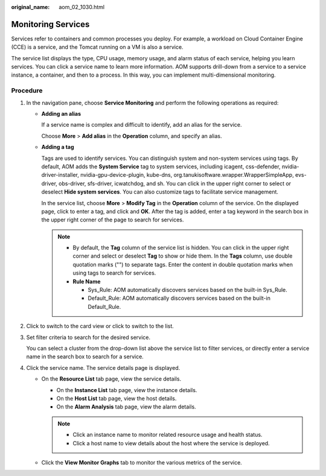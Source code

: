 :original_name: aom_02_1030.html

.. _aom_02_1030:

Monitoring Services
===================

Services refer to containers and common processes you deploy. For example, a workload on Cloud Container Engine (CCE) is a service, and the Tomcat running on a VM is also a service.

The service list displays the type, CPU usage, memory usage, and alarm status of each service, helping you learn services. You can click a service name to learn more information. AOM supports drill-down from a service to a service instance, a container, and then to a process. In this way, you can implement multi-dimensional monitoring.

Procedure
---------

#. In the navigation pane, choose **Service Monitoring** and perform the following operations as required:

   -  **Adding an alias**

      If a service name is complex and difficult to identify, add an alias for the service.

      Choose **More** > **Add alias** in the **Operation** column, and specify an alias.

      |image1|

   -  **Adding a tag**

      Tags are used to identify services. You can distinguish system and non-system services using tags. By default, AOM adds the **System Service** tag to system services, including icagent, css-defender, nvidia-driver-installer, nvidia-gpu-device-plugin, kube-dns, org.tanukisoftware.wrapper.WrapperSimpleApp, evs-driver, obs-driver, sfs-driver, icwatchdog, and sh. You can click |image2| in the upper right corner to select or deselect **Hide system services**. You can also customize tags to facilitate service management.

      In the service list, choose **More** > **Modify Tag** in the **Operation** column of the service. On the displayed page, click |image3| to enter a tag, and click |image4| and **OK**. After the tag is added, enter a tag keyword in the search box in the upper right corner of the page to search for services.

      .. note::

         -  By default, the **Tag** column of the service list is hidden. You can click |image5| in the upper right corner and select or deselect **Tag** to show or hide them. In the **Tags** column, use double quotation marks ("") to separate tags. Enter the content in double quotation marks when using tags to search for services.
         -  **Rule Name**

            -  Sys_Rule: AOM automatically discovers services based on the built-in Sys_Rule.

            -  Default_Rule: AOM automatically discovers services based on the built-in Default_Rule.

#. Click |image6| to switch to the card view or click |image7| to switch to the list.

#. Set filter criteria to search for the desired service.

   You can select a cluster from the drop-down list above the service list to filter services, or directly enter a service name in the search box to search for a service.

#. Click the service name. The service details page is displayed.

   -  On the **Resource List** tab page, view the service details.

      -  On the **Instance List** tab page, view the instance details.
      -  On the **Host List** tab page, view the host details.
      -  On the **Alarm Analysis** tab page, view the alarm details.

      .. note::

         -  Click an instance name to monitor related resource usage and health status.
         -  Click a host name to view details about the host where the service is deployed.

   -  Click the **View Monitor Graphs** tab to monitor the various metrics of the service.

.. |image1| image:: /_static/images/en-us_image_0297531017.png
.. |image2| image:: /_static/images/en-us_image_0201820771.png
.. |image3| image:: /_static/images/en-us_image_0297531019.png
.. |image4| image:: /_static/images/en-us_image_0297531020.png
.. |image5| image:: /_static/images/en-us_image_0169698516.png
.. |image6| image:: /_static/images/en-us_image_0297531022.png
.. |image7| image:: /_static/images/en-us_image_0297531023.png

